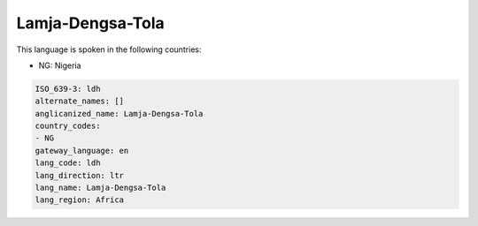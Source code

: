 .. _ldh:

Lamja-Dengsa-Tola
=================

This language is spoken in the following countries:

* NG: Nigeria

.. code-block:: yaml

    ISO_639-3: ldh
    alternate_names: []
    anglicanized_name: Lamja-Dengsa-Tola
    country_codes:
    - NG
    gateway_language: en
    lang_code: ldh
    lang_direction: ltr
    lang_name: Lamja-Dengsa-Tola
    lang_region: Africa
    
